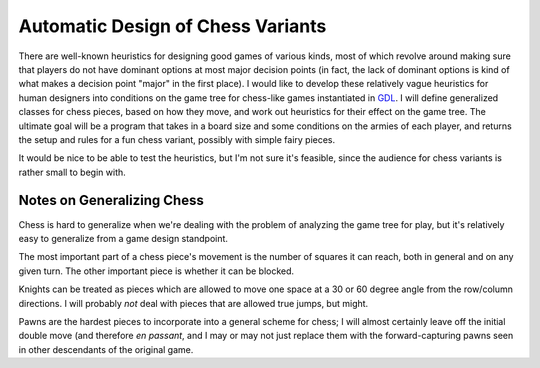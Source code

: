 Automatic Design of Chess Variants
##################################

There are well-known heuristics for designing good games of various kinds, most
of which revolve around making sure that players do not have dominant options at
most major decision points (in fact, the lack of dominant options is kind of
what makes a decision point "major" in the first place). I would like to develop
these relatively vague heuristics for human designers into conditions on the
game tree for chess-like games instantiated in GDL_. I will define generalized
classes for chess pieces, based on how they move, and work out heuristics for
their effect on the game tree. The ultimate goal will be a program that takes in
a board size and some conditions on the armies of each player, and returns the
setup and rules for a fun chess variant, possibly with simple fairy pieces.

It would be nice to be able to test the heuristics, but I'm not sure it's
feasible, since the audience for chess variants is rather small to begin with.

Notes on Generalizing Chess
===========================

Chess is hard to generalize when we're dealing with the problem of analyzing the
game tree for play, but it's relatively easy to generalize from a game design
standpoint.

The most important part of a chess piece's movement is the number of squares it
can reach, both in general and on any given turn. The other important piece is
whether it can be blocked.

Knights can be treated as pieces which are allowed to move one space at a 30 or
60 degree angle from the row/column directions. I will probably *not* deal with
pieces that are allowed true jumps, but might.

Pawns are the hardest pieces to incorporate into a general scheme for chess; I
will almost certainly leave off the initial double move (and therefore *en
passant*, and I may or may not just replace them with the forward-capturing
pawns seen in other descendants of the original game.

.. _GDL : http://logic.stanford.edu/classes/cs227/2012/readings/gdl_spec.pdf
